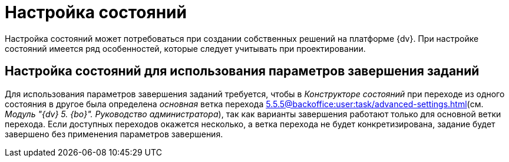 = Настройка состояний

Настройка состояний может потребоваться при создании собственных решений на платформе {dv}. При настройке состояний имеется ряд особенностей, которые следует учитывать при проектировании.

== Настройка состояний для использования параметров завершения заданий

Для использования параметров завершения заданий требуется, чтобы в _Конструкторе состояний_ при переходе из одного состояния в другое была определена _основная_ ветка перехода xref:5.5.5@backoffice:user:task/advanced-settings.adoc#finishing-settings[](см. _Модуль "{dv} 5. {bo}". Руководство администратора_), так как варианты завершения работают только для основной ветки перехода. Если доступных переходов окажется несколько, а ветка перехода не будет конкретизирована, задание будет завершено без применения параметров завершения.
